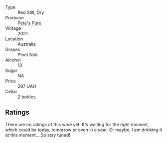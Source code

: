 #+attr_html: :class wine-main-image
[[file:/images/dd/c6fe97-3acc-40b4-8f94-4a8642f76b52/2022-10-13-14-51-29-IMG-2762.webp]]

- Type :: Red Still, Dry
- Producer :: [[barberry:/producers/b76709e7-dd5a-4e9c-9ea8-96365ea07dde][Pete's Pure]]
- Vintage :: 2021
- Location :: Australia
- Grapes :: Pinot Noir
- Alcohol :: 13
- Sugar :: NA
- Price :: 297 UAH
- Cellar :: 2 bottles

** Ratings

There are no ratings of this wine yet. It's waiting for the right moment, which could be today, tomorrow or even in a year. Or maybe, I am drinking it at this moment... So stay tuned!

